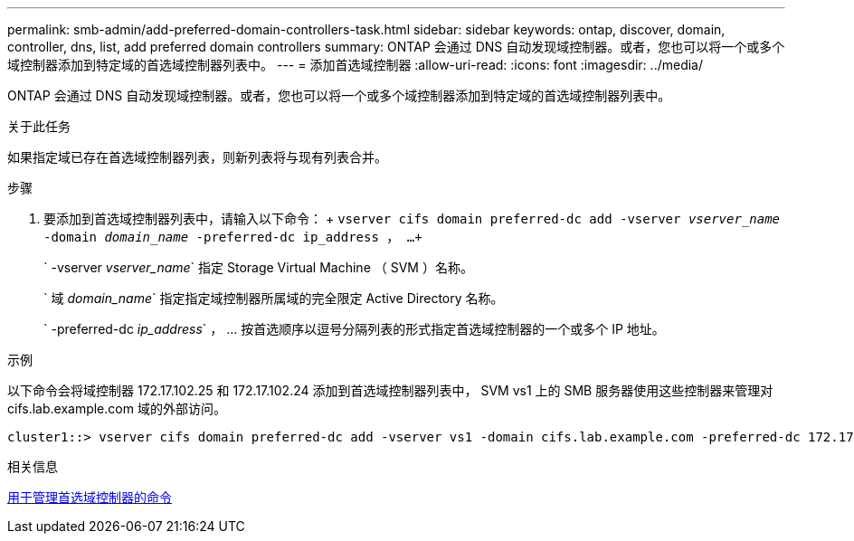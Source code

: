 ---
permalink: smb-admin/add-preferred-domain-controllers-task.html 
sidebar: sidebar 
keywords: ontap, discover, domain, controller, dns, list, add preferred domain controllers 
summary: ONTAP 会通过 DNS 自动发现域控制器。或者，您也可以将一个或多个域控制器添加到特定域的首选域控制器列表中。 
---
= 添加首选域控制器
:allow-uri-read: 
:icons: font
:imagesdir: ../media/


[role="lead"]
ONTAP 会通过 DNS 自动发现域控制器。或者，您也可以将一个或多个域控制器添加到特定域的首选域控制器列表中。

.关于此任务
如果指定域已存在首选域控制器列表，则新列表将与现有列表合并。

.步骤
. 要添加到首选域控制器列表中，请输入以下命令： + `vserver cifs domain preferred-dc add -vserver _vserver_name_ -domain _domain_name_ -preferred-dc ip_address ， ...+`
+
` -vserver _vserver_name_` 指定 Storage Virtual Machine （ SVM ）名称。

+
` 域 _domain_name_` 指定指定域控制器所属域的完全限定 Active Directory 名称。

+
` -preferred-dc _ip_address_` ， ... 按首选顺序以逗号分隔列表的形式指定首选域控制器的一个或多个 IP 地址。



.示例
以下命令会将域控制器 172.17.102.25 和 172.17.102.24 添加到首选域控制器列表中， SVM vs1 上的 SMB 服务器使用这些控制器来管理对 cifs.lab.example.com 域的外部访问。

[listing]
----
cluster1::> vserver cifs domain preferred-dc add -vserver vs1 -domain cifs.lab.example.com -preferred-dc 172.17.102.25,172.17.102.24
----
.相关信息
xref:commands-manage-preferred-domain-controllers-reference.adoc[用于管理首选域控制器的命令]
